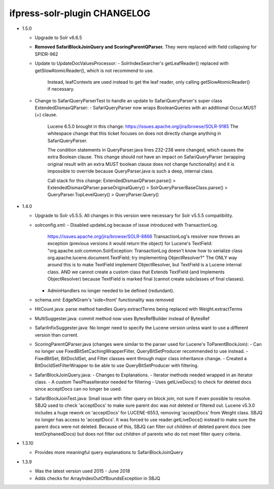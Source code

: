 ifpress-solr-plugin CHANGELOG
==================
* 1.5.0

  - Upgrade to Solr v6.6.5
  - **Removed SafariBlockJoinQuery and ScoringParentQParser.** They were replaced with field collapsing for SPIDR-962
  - Update to UpdateDocValuesProcessor:
    - SolrIndexSearcher's getLeafReader() replaced with getSlowAtomicReader(), which is not recommend to use.
      Instead, leafContexts are used instead to get the leaf reader, only calling getSlowAtomicReader() if necessary.
  - Change to SafariQueryParserTest to handle an update to SafariQueryParser's super class ExtendedDismaxQParser:
    - SafariQueryParser now wraps BooleanQueries with an additional Occur.MUST (+) clause.
      Lucene 6.5.0 brought in this change: https://issues.apache.org/jira/browse/SOLR-9185
      The whitespace change that this ticket focuses on does not directly change anything in SafariQueryParser.

      The condition statements in QueryParser.java lines 232-238 were changed, which causes the extra Boolean clause.
      This change should not have an impact on SafariQueryParser (wrapping original result with an extra MUST boolean clause
      does not change functionality) and it is impossible to override because QueryParser.java is such a deep, internal class.

      Call stack for this change:
      ExtendedDismaxQParser.parse() > ExtendedDismaxQParser.parseOriginalQuery() > SolrQueryParserBaseClass.parse()
      > QueryParser.TopLevelQuery() > QueryParser.Query()


* 1.4.0

  - Upgrade to Solr v5.5.5. All changes in this version were necessary for Solr v5.5.5 compatibility.
  - solrconfig.xml:
    - Disabled updateLog because of issue introduced with TransactionLog.
      https://issues.apache.org/jira/browse/SOLR-8866
      TransactionLog's resolver now throws an exception (previous versions it would return the object) for Lucene's TextField:
      "org.apache.solr.common.SolrException: TransactionLog doesn't know how to
      serialize class org.apache.lucene.document.TextField; try implementing ObjectResolver?"
      The ONLY way around this is to make TextField implement ObjectResolver, but TextField is a Lucene internal class.
      AND we cannot create a custom class that Extends TextField (and Implements ObjectResolver)
      because TextField is marked final (cannot create subclasses of final classes).
    - AdminHandlers no longer needed to be defined (redundant).
  - schema.xml: EdgeNGram's 'side=front' functionality was removed
  - HitCount.java: parse method handles Query.extractTerms being replaced with Weight.extractTerms
  - MultiSuggester.java: commit method now uses BytesRefBuilder instead of BytesRef
  - SafariInfixSuggester.java: No longer need to specify the Lucene version unless want to use a different version than current.
  - ScoringParentQParser.java (changes were similar to the parser used for Lucene's ToParentBlockJoin):
    - Can no longer use FixedBitSetCachingWrapperFilter, QueryBitSetProducer recommended to use instead.
    - FixedBitSet, BitDocIdSet, and Filter classes went through major class inheritance change.
    - Created a BitDocIdSetFilterWrapper to be able to use QueryBitSetProducer with filtering.
  - SafariBlockJoinQuery.java:
    - Changes to Explanations.
    - Iterator methods needed wrapped in an Iterator class.
    - A custom TwoPhaseIterator needed for filtering
    - Uses getLiveDocs() to check for deleted docs since acceptDocs can no longer be used.
  - SafariBlockJoinTest.java: Small issue with filter query on block join, not sure if even possible to resolve.
    SBJQ used to check 'acceptDocs' to make sure parent doc was not deleted or filtered out.
    Lucene v5.3.0 includes a huge rework on 'acceptDocs' for LUCENE-6553, removing 'acceptDocs' from Weight class.
    SBJQ no longer has access to 'acceptDocs'. It was forced to use reader.getLiveDocs() instead to make sure the parent
    docs were not deleted.
    Because of this, SBJQ can filter out children of deleted parent docs (see testOrphanedDocs) but does not filter out
    children of parents who do not meet filter query criteria.


* 1.3.10

  - Provides more meaningful query explanations to SafariBlockJoinQuery


* 1.3.9

  - Was the latest version used 2015 - June 2018
  - Adds checks for ArrayIndexOutOfBoundsException in SBJQ
